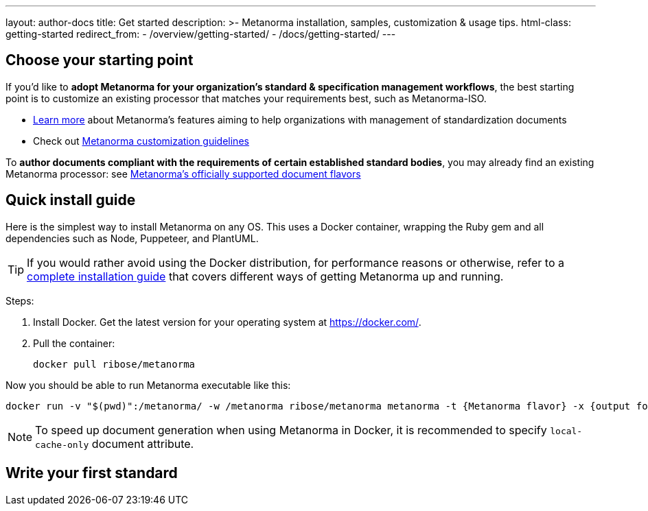 ---
layout: author-docs
title: Get started
description: >-
  Metanorma installation, samples, customization & usage tips.
html-class: getting-started
redirect_from:
  - /overview/getting-started/
  - /docs/getting-started/
---

== Choose your starting point

If you'd like to *adopt Metanorma for your organization's standard & specification management workflows*,
the best starting point is to customize an existing processor that
matches your requirements best, such as Metanorma-ISO.

* link:/docs/[Learn more] about Metanorma's features
aiming to help organizations with management of standardization documents

* Check out link:/docs/customization/[Metanorma customization guidelines]

To *author documents compliant with the requirements of certain established standard bodies*,
you may already find an existing Metanorma processor:
see link:/flavors/[Metanorma’s officially supported document flavors]


[[install-metanorma]]
== Quick install guide

Here is the simplest way to install Metanorma on any OS.
This uses a Docker container, wrapping the Ruby gem
and all dependencies such as Node, Puppeteer, and PlantUML.

[TIP]
====
If you would rather avoid using the Docker distribution, for performance reasons or otherwise,
refer to a link:/author/topics/install/[complete installation guide] that covers
different ways of getting Metanorma up and running.
====

Steps:

. Install Docker. Get the latest version for your operating system at https://docker.com/.

. Pull the container:
+
[source,console]
--
docker pull ribose/metanorma
--

Now you should be able to run Metanorma executable like this:

[source,console]
--
docker run -v "$(pwd)":/metanorma/ -w /metanorma ribose/metanorma metanorma -t {Metanorma flavor} -x {output formats} {my document filename}
--

[NOTE]
====
To speed up document generation when using Metanorma in Docker,
it is recommended to specify `local-cache-only` document attribute.
====

== [tbd]#Write your first standard#
